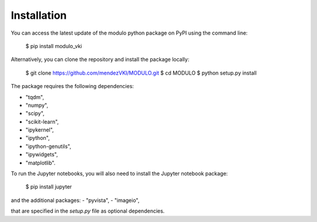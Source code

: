 ============
Installation
============

You can access the latest update of the modulo python package on PyPI using the command line:

    $ pip install modulo_vki

Alternatively, you can clone the repository and install the package locally:
    
        $ git clone https://github.com/mendezVKI/MODULO.git 
        $ cd MODULO
        $ python setup.py install

The package requires the following dependencies:

- "tqdm",
- "numpy",
- "scipy",
- "scikit-learn",
- "ipykernel",
- "ipython",
- "ipython-genutils",
- "ipywidgets",
- "matplotlib".

To run the Jupyter notebooks, you will also need to install the Jupyter notebook package:

    $ pip install jupyter

and the additional packages:
- "pyvista",
- "imageio",

that are specified in the `setup.py` file as optional dependencies.

